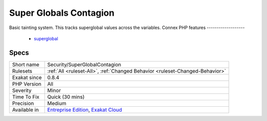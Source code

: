 .. _security-superglobalcontagion:

.. _super-globals-contagion:

Super Globals Contagion
+++++++++++++++++++++++

.. meta::
	:description:
		Super Globals Contagion: Basic tainting system.
	:twitter:card: summary_large_image
	:twitter:site: @exakat
	:twitter:title: Super Globals Contagion
	:twitter:description: Super Globals Contagion: Basic tainting system
	:twitter:creator: @exakat
	:twitter:image:src: https://www.exakat.io/wp-content/uploads/2020/06/logo-exakat.png
	:og:image: https://www.exakat.io/wp-content/uploads/2020/06/logo-exakat.png
	:og:title: Super Globals Contagion
	:og:type: article
	:og:description: Basic tainting system
	:og:url: https://php-tips.readthedocs.io/en/latest/tips/Security/SuperGlobalContagion.html
	:og:locale: en
Basic tainting system. This tracks superglobal values across the variables.
Connex PHP features
-------------------

  + `superglobal <https://php-dictionary.readthedocs.io/en/latest/dictionary/superglobal.ini.html>`_


Specs
_____

+--------------+-------------------------------------------------------------------------------------------------------------------------+
| Short name   | Security/SuperGlobalContagion                                                                                           |
+--------------+-------------------------------------------------------------------------------------------------------------------------+
| Rulesets     | :ref:`All <ruleset-All>`, :ref:`Changed Behavior <ruleset-Changed-Behavior>`                                            |
+--------------+-------------------------------------------------------------------------------------------------------------------------+
| Exakat since | 0.8.4                                                                                                                   |
+--------------+-------------------------------------------------------------------------------------------------------------------------+
| PHP Version  | All                                                                                                                     |
+--------------+-------------------------------------------------------------------------------------------------------------------------+
| Severity     | Minor                                                                                                                   |
+--------------+-------------------------------------------------------------------------------------------------------------------------+
| Time To Fix  | Quick (30 mins)                                                                                                         |
+--------------+-------------------------------------------------------------------------------------------------------------------------+
| Precision    | Medium                                                                                                                  |
+--------------+-------------------------------------------------------------------------------------------------------------------------+
| Available in | `Entreprise Edition <https://www.exakat.io/entreprise-edition>`_, `Exakat Cloud <https://www.exakat.io/exakat-cloud/>`_ |
+--------------+-------------------------------------------------------------------------------------------------------------------------+


